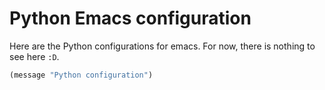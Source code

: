 * Python Emacs configuration

  Here are the Python configurations for emacs. For now, there is
  nothing to see here =:D=.


  #+BEGIN_SRC emacs-lisp
    (message "Python configuration")
  #+END_SRC
